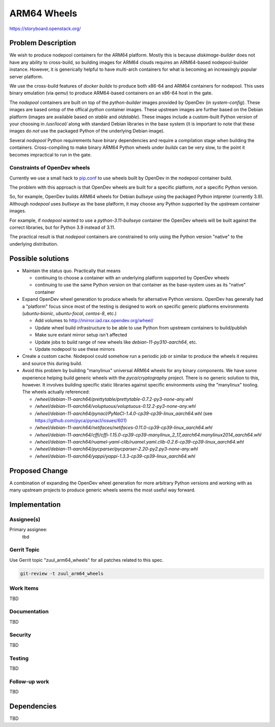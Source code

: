 ============
ARM64 Wheels
============

https://storyboard.openstack.org/

Problem Description
===================

We wish to produce nodepool containers for the ARM64 platform.  Mostly
this is because `diskimage-builder` does not have any ability to
cross-build, so building images for ARM64 clouds requires an
ARM64-based nodepool-builder instance.  However, it is generically
helpful to have multi-arch containers for what is becoming an
increasingly popular server platform.

We use the cross-build features of `docker buildx` to produce both
x86-64 and ARM64 containers for nodepool.  This uses binary emulation
(via `qemu`) to produce ARM64-based containers on an x86-64 host in
the gate.

The `nodepool` containers are built on top of the `python-builder`
images provided by OpenDev (in `system-config`).  These images are
based ontop of the offical `python` container images.  These upstream
images are further based on the Debian platform (images are available
based on `stable` and `oldstable`).  These images include a
custom-built Python version of your choosing in `/usr/local/` along
with standard Debian libraries in the base system (it is important to
note that these images do *not* use the packaged Python of the
underlying Debian image).

Several `nodepool` Python requirements have binary dependencies and
require a compilation stage when building the containers.
Cross-compiling to make binary ARM64 Python wheels under `buildx` can
be very slow, to the point it becomes impractical to run in the gate.

Constraints of OpenDev wheels
-----------------------------

Currently we use a small hack to `pip.conf
<https://opendev.org/zuul/nodepool/src/branch/master/tools/pip.conf.arm64>`__
to use wheels built by OpenDev in the nodepool container build.

The problem with this approach is that OpenDev wheels are built for a
specific platform, *not* a specific Python version.

So, for example, OpenDev builds ARM64 wheels for Debian `bullseye`
using the packaged Python intpreter (currently 3.9).  Although
`nodepool` uses `bullseye` as the base platform, it may choose any
Python supported by the upstream container images.

For example, if `nodepool` wanted to use a `python-3.11-bullseye`
container the OpenDev wheels will be built against the correct
libraries, but for Python 3.9 instead of 3.11.

The practical result is that `nodepool` containers are constrained to
only using the Python version "native" to the underlying distribution.

Possible solutions
==================

* Maintain the status quo.  Practically that means

  * continuing to choose a container with an underlying platform
    supported by OpenDev wheels
  * continuing to use the same Python version on that container as the
    base-system uses as its "native" container

* Expand OpenDev wheel generation to produce wheels for alternative
  Python versions.  OpenDev has generally had a "platform" focus since
  most of the testing is designed to work on specific generic
  platforms environments (`ubuntu-bionic`, `ubuntu-focal`, `centos-8`,
  etc.)

  * Add volumes to `<http://mirror.iad.rax.opendev.org/wheel/>`__
  * Update wheel build infrastructure to be able to use Python from
    upstream containers to build/publish
  * Make sure extant mirror setup isn't affected
  * Update jobs to build range of new wheels like
    `debian-11-py310-aarch64`, etc.
  * Update nodepool to use these mirrors

* Create a custom cache.  Nodepool could somehow run a periodic job or
  similar to produce the wheels it requires and source this during
  build.

* Avoid this problem by building "manylinux" universal ARM64 wheels
  for any binary components.  We have some experience helping build
  generic wheels with the `pyca/cryptography` project.  There is no
  generic solution to this, however.  It involves building specific
  static libraries against specific environments using the "manylinux"
  tooling.  The wheels actually referenced:

  * `/wheel/debian-11-aarch64/prettytable/prettytable-0.7.2-py3-none-any.whl`
  * `/wheel/debian-11-aarch64/voluptuous/voluptuous-0.12.2-py3-none-any.whl`
  * `/wheel/debian-11-aarch64/pynacl/PyNaCl-1.4.0-cp39-cp39-linux_aarch64.whl`
    (see `<https://github.com/pyca/pynacl/issues/601>`__)
  * `/wheel/debian-11-aarch64/netifaces/netifaces-0.11.0-cp39-cp39-linux_aarch64.whl`
  * `/wheel/debian-11-aarch64/cffi/cffi-1.15.0-cp39-cp39-manylinux_2_17_aarch64.manylinux2014_aarch64.whl`
  * `/wheel/debian-11-aarch64/ruamel-yaml-clib/ruamel.yaml.clib-0.2.6-cp39-cp39-linux_aarch64.whl`
  * `/wheel/debian-11-aarch64/pycparser/pycparser-2.20-py2.py3-none-any.whl`
  * `/wheel/debian-11-aarch64/yappi/yappi-1.3.3-cp39-cp39-linux_aarch64.whl`

Proposed Change
===============

A combination of expanding the OpenDev wheel generation for more
arbitrary Python versions and working with as many upstream projects
to produce generic wheels seems the most useful way forward.

Implementation
==============

Assignee(s)
-----------

Primary assignee:
  tbd

.. feel free to add yourself as an assignee, the more eyes/help the better

Gerrit Topic
------------

Use Gerrit topic "zuul_arm64_wheels" for all patches related to this spec.

.. code-block:: bash

    git-review -t zuul_arm64_wheels

Work Items
----------

TBD

Documentation
-------------

TBD

Security
--------

TBD

Testing
-------

TBD

Follow-up work
--------------

TBD

Dependencies
============

TBD
